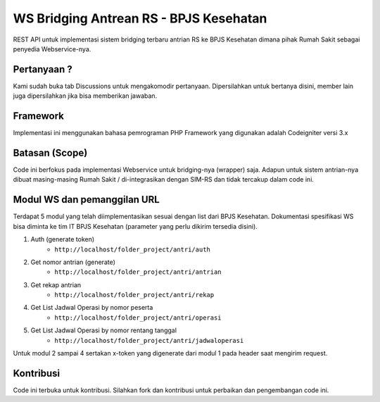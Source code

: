 ###################
WS Bridging Antrean RS - BPJS Kesehatan
###################

REST API untuk implementasi sistem bridging terbaru antrian RS ke BPJS Kesehatan dimana pihak Rumah Sakit sebagai penyedia Webservice-nya.

*******************
Pertanyaan ?
*******************

Kami sudah buka tab Discussions untuk mengakomodir pertanyaan.
Dipersilahkan untuk bertanya disini, member lain juga dipersilahkan jika bisa memberikan jawaban.


*******************
Framework
*******************

Implementasi ini menggunakan bahasa pemrograman PHP
Framework yang digunakan adalah Codeigniter versi 3.x


*******
Batasan (Scope)
*******

Code ini berfokus pada implementasi Webservice untuk bridging-nya (wrapper) saja. Adapun untuk sistem antrian-nya dibuat masing-masing Rumah Sakit / di-integrasikan dengan SIM-RS dan tidak tercakup dalam code ini.


*********
Modul WS dan pemanggilan URL
*********

Terdapat 5 modul yang telah diimplementasikan sesuai dengan list dari BPJS Kesehatan.
Dokumentasi spesifikasi WS bisa diminta ke tim IT BPJS Kesehatan (parameter yang perlu dikirim tersedia disini).

1.  Auth (generate token)
	- ``http://localhost/folder_project/antri/auth``
2.  Get nomor antrian (generate)
	- ``http://localhost/folder_project/antri/antrian``
3.  Get rekap antrian
	- ``http://localhost/folder_project/antri/rekap``
4. Get List Jadwal Operasi by nomor peserta
	- ``http://localhost/folder_project/antri/operasi``
5.  Get List Jadwal Operasi by nomor rentang tanggal
	- ``http://localhost/folder_project/antri/jadwaloperasi``

Untuk modul 2 sampai 4 sertakan x-token yang digenerate dari modul 1 pada header saat mengirim request.


***************
Kontribusi
***************

Code ini terbuka untuk kontribusi. Silahkan fork dan kontribusi untuk perbaikan dan pengembangan code ini.
